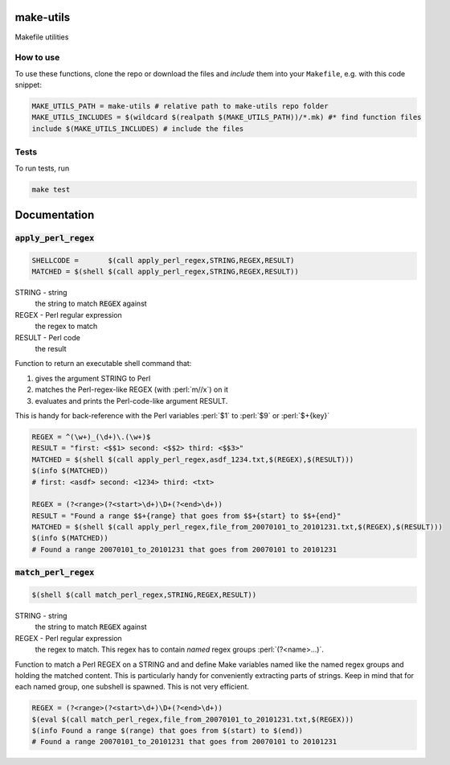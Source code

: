 make-utils 
==========

.. image:: https://travis-ci.org/nobodyinperson/make-utils.svg?branch=master
    :target: https://travis-ci.org/nobodyinperson/make-utils

Makefile utilities

How to use
++++++++++

To use these functions, clone the repo or download the files and `include` them
into your ``Makefile``, e.g. with this code snippet:

.. code:: makefile

    MAKE_UTILS_PATH = make-utils # relative path to make-utils repo folder
    MAKE_UTILS_INCLUDES = $(wildcard $(realpath $(MAKE_UTILS_PATH))/*.mk) #* find function files
    include $(MAKE_UTILS_INCLUDES) # include the files

Tests
+++++

To run tests, run

.. code:: sh

    make test


.. role:: perl(code)
	:language: perl

Documentation
=============

:code:`apply_perl_regex`
++++++++++++++++++++++++

.. code:: makefile

	SHELLCODE =       $(call apply_perl_regex,STRING,REGEX,RESULT)
	MATCHED = $(shell $(call apply_perl_regex,STRING,REGEX,RESULT))

STRING - string
	the string to match :code:`REGEX` against
REGEX - Perl regular expression
	the regex to match
RESULT - Perl code
	the result

Function to return an executable shell command that:

1. gives the argument STRING to Perl
2. matches the Perl-regex-like REGEX (with :perl:`m//x`) on it
3. evaluates and prints the Perl-code-like argument RESULT. 

This is handy for back-reference with the Perl variables :perl:`$1` to
:perl:`$9` or :perl:`$+{key}`

.. code:: makefile

	REGEX = ^(\w+)_(\d+)\.(\w+)$
	RESULT = "first: <$$1> second: <$$2> third: <$$3>"
	MATCHED = $(shell $(call apply_perl_regex,asdf_1234.txt,$(REGEX),$(RESULT)))
	$(info $(MATCHED))
	# first: <asdf> second: <1234> third: <txt>

	REGEX = (?<range>(?<start>\d+)\D+(?<end>\d+))
	RESULT = "Found a range $$+{range} that goes from $$+{start} to $$+{end}"
	MATCHED = $(shell $(call apply_perl_regex,file_from_20070101_to_20101231.txt,$(REGEX),$(RESULT)))
	$(info $(MATCHED))
	# Found a range 20070101_to_20101231 that goes from 20070101 to 20101231

:code:`match_perl_regex`
++++++++++++++++++++++++
.. code:: makefile

	$(shell $(call match_perl_regex,STRING,REGEX,RESULT))

STRING - string
	the string to match :code:`REGEX` against
REGEX - Perl regular expression
	the regex to match. This regex has to contain *named* regex groups
	:perl:`(?<name>...)`.

Function to match a Perl REGEX on a STRING and and define Make variables named
like the named regex groups and holding the matched content. This is
particularly handy for conveniently extracting parts of strings. Keep in mind
that for each named group, one subshell is spawned. This is not very
efficient.

.. code:: makefile

	REGEX = (?<range>(?<start>\d+)\D+(?<end>\d+))
	$(eval $(call match_perl_regex,file_from_20070101_to_20101231.txt,$(REGEX)))
	$(info Found a range $(range) that goes from $(start) to $(end))
	# Found a range 20070101_to_20101231 that goes from 20070101 to 20101231

